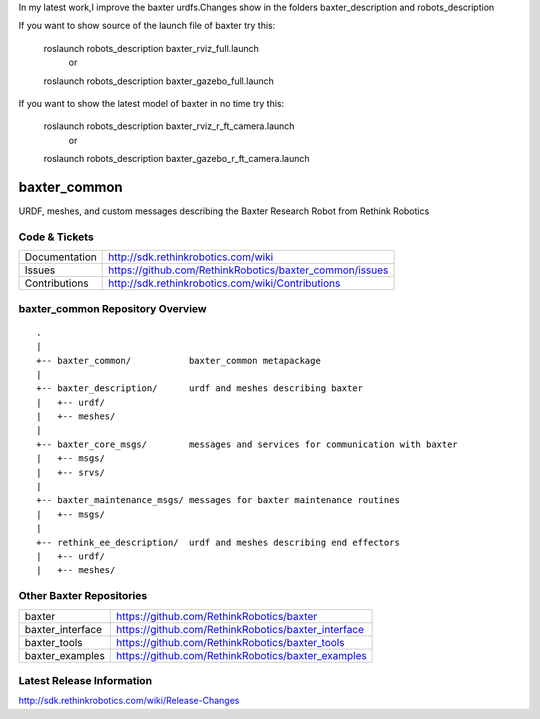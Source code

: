 In my latest work,I improve the baxter urdfs.Changes show in the folders baxter_description and robots_description

If you want to show source of the launch file of baxter
try this:


     roslaunch robots_description baxter_rviz_full.launch
          or
     roslaunch robots_description baxter_gazebo_full.launch



If you want to show the latest model of baxter in no time
try this:

     roslaunch robots_description baxter_rviz_r_ft_camera.launch
          or
     roslaunch robots_description baxter_gazebo_r_ft_camera.launch












baxter_common
==============

URDF, meshes, and custom messages describing the Baxter Research Robot from Rethink Robotics

Code & Tickets
--------------

+-----------------+----------------------------------------------------------------+
| Documentation   | http://sdk.rethinkrobotics.com/wiki                            |
+-----------------+----------------------------------------------------------------+
| Issues          | https://github.com/RethinkRobotics/baxter_common/issues        |
+-----------------+----------------------------------------------------------------+
| Contributions   | http://sdk.rethinkrobotics.com/wiki/Contributions              |
+-----------------+----------------------------------------------------------------+

baxter_common Repository Overview
---------------------------------

::

     .
     |
     +-- baxter_common/           baxter_common metapackage
     |
     +-- baxter_description/      urdf and meshes describing baxter
     |   +-- urdf/
     |   +-- meshes/
     |
     +-- baxter_core_msgs/        messages and services for communication with baxter
     |   +-- msgs/
     |   +-- srvs/
     |
     +-- baxter_maintenance_msgs/ messages for baxter maintenance routines
     |   +-- msgs/
     |
     +-- rethink_ee_description/  urdf and meshes describing end effectors
     |   +-- urdf/
     |   +-- meshes/


Other Baxter Repositories
-------------------------

+------------------+-----------------------------------------------------+
| baxter           | https://github.com/RethinkRobotics/baxter           |
+------------------+-----------------------------------------------------+
| baxter_interface | https://github.com/RethinkRobotics/baxter_interface |
+------------------+-----------------------------------------------------+
| baxter_tools     | https://github.com/RethinkRobotics/baxter_tools     |
+------------------+-----------------------------------------------------+
| baxter_examples  | https://github.com/RethinkRobotics/baxter_examples  |
+------------------+-----------------------------------------------------+

Latest Release Information
--------------------------

http://sdk.rethinkrobotics.com/wiki/Release-Changes
